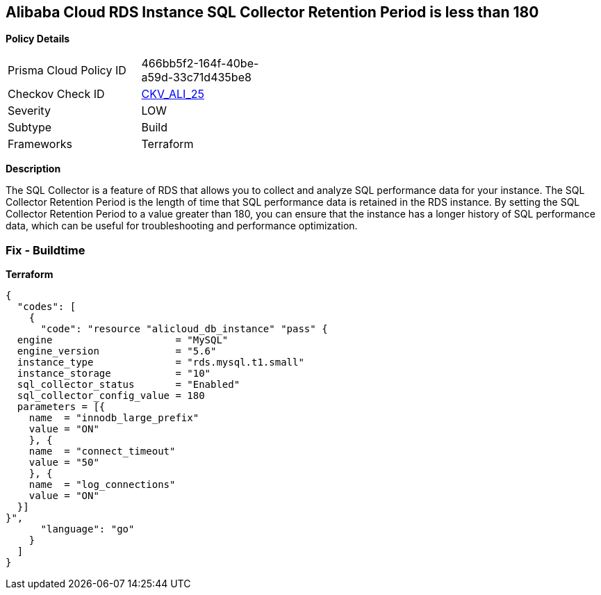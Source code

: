 == Alibaba Cloud RDS Instance SQL Collector Retention Period is less than 180


*Policy Details* 

[width=45%]
[cols="1,1"]
|=== 
|Prisma Cloud Policy ID 
| 466bb5f2-164f-40be-a59d-33c71d435be8

|Checkov Check ID 
| https://github.com/bridgecrewio/checkov/tree/master/checkov/terraform/checks/resource/alicloud/RDSRetention.py[CKV_ALI_25]

|Severity
|LOW

|Subtype
|Build

|Frameworks
|Terraform

|=== 



*Description* 


The SQL Collector is a feature of RDS that allows you to collect and analyze SQL performance data for your instance.
The SQL Collector Retention Period is the length of time that SQL performance data is retained in the RDS instance.
By setting the SQL Collector Retention Period to a value greater than 180, you can ensure that the instance has a longer history of SQL performance data, which can be useful for troubleshooting and performance optimization.

=== Fix - Buildtime


*Terraform* 




[source,go]
----
{
  "codes": [
    {
      "code": "resource "alicloud_db_instance" "pass" {
  engine                     = "MySQL"
  engine_version             = "5.6"
  instance_type              = "rds.mysql.t1.small"
  instance_storage           = "10"
  sql_collector_status       = "Enabled"
  sql_collector_config_value = 180
  parameters = [{
    name  = "innodb_large_prefix"
    value = "ON"
    }, {
    name  = "connect_timeout"
    value = "50"
    }, {
    name  = "log_connections"
    value = "ON"
  }]
}",
      "language": "go"
    }
  ]
}
----
